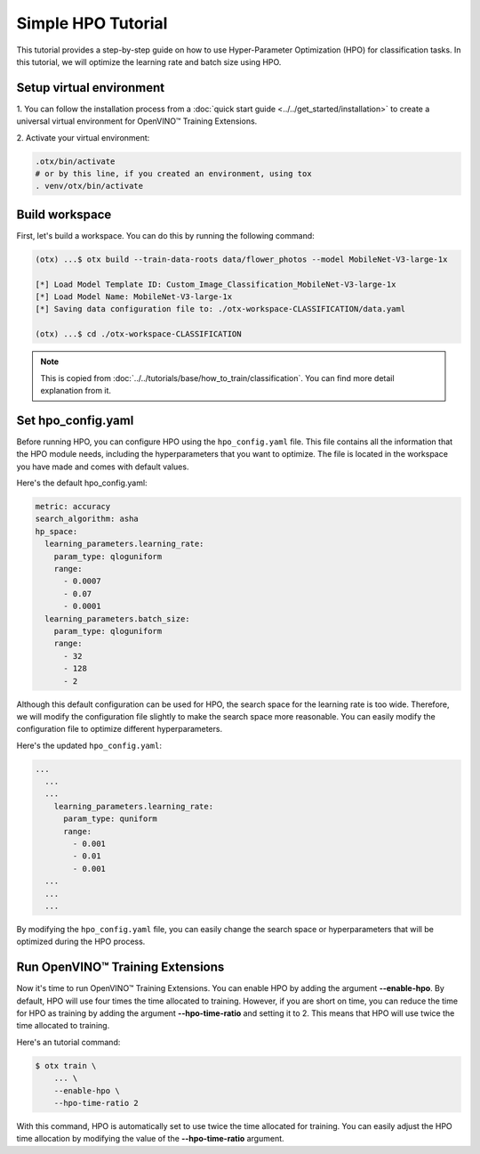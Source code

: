 Simple HPO Tutorial
============================

This tutorial provides a step-by-step guide on how to use Hyper-Parameter Optimization (HPO) for classification tasks.
In this tutorial, we will optimize the learning rate and batch size using HPO.

*************************
Setup virtual environment
*************************

1. You can follow the installation process from a :doc:`quick start guide <../../get_started/installation>`
to create a universal virtual environment for OpenVINO™ Training Extensions.

2. Activate your virtual
environment:

.. code-block::

  .otx/bin/activate
  # or by this line, if you created an environment, using tox
  . venv/otx/bin/activate


*************************
Build workspace
*************************

First, let's build a workspace. You can do this by running the following command:

.. code-block::

    (otx) ...$ otx build --train-data-roots data/flower_photos --model MobileNet-V3-large-1x

    [*] Load Model Template ID: Custom_Image_Classification_MobileNet-V3-large-1x
    [*] Load Model Name: MobileNet-V3-large-1x
    [*] Saving data configuration file to: ./otx-workspace-CLASSIFICATION/data.yaml

    (otx) ...$ cd ./otx-workspace-CLASSIFICATION

.. note::

    This is copied from :doc:`../../tutorials/base/how_to_train/classification`.
    You can find more detail explanation from it.

*************************
Set hpo_config.yaml
*************************

Before running HPO, you can configure HPO using the ``hpo_config.yaml`` file.
This file contains all the information that the HPO module needs, including the hyperparameters that you want to optimize.
The file is located in the workspace you have made and comes with default values.

Here's the default hpo_config.yaml:

.. code-block::

    metric: accuracy
    search_algorithm: asha
    hp_space:
      learning_parameters.learning_rate:
        param_type: qloguniform
        range:
          - 0.0007
          - 0.07
          - 0.0001
      learning_parameters.batch_size:
        param_type: qloguniform
        range:
          - 32
          - 128
          - 2

Although this default configuration can be used for HPO, the search space for the learning rate is too wide.
Therefore, we will modify the configuration file slightly to make the search space more reasonable. You can easily modify the configuration file to optimize different hyperparameters.

Here's the updated ``hpo_config.yaml``:

.. code-block::

  ...
    ...
    ...
      learning_parameters.learning_rate:
        param_type: quniform
        range:
          - 0.001
          - 0.01
          - 0.001
    ...
    ...
    ...

By modifying the ``hpo_config.yaml`` file, you can easily change the search space or hyperparameters that will be optimized during the HPO process.

*************************************
Run OpenVINO™ Training Extensions
*************************************

Now it's time to run OpenVINO™ Training Extensions. You can enable HPO by adding the argument **--enable-hpo**. By default, HPO will use four times the time allocated to training. However, if you are short on time, you can reduce the time for HPO as training by adding the argument   **--hpo-time-ratio** and setting it to 2. This means that HPO will use twice the time allocated to training.

Here's an tutorial command:

.. code-block::

    $ otx train \
        ... \
        --enable-hpo \
        --hpo-time-ratio 2

With this command, HPO is automatically set to use twice the time allocated for training. You can easily adjust the HPO time allocation by modifying the value of the **--hpo-time-ratio** argument.
